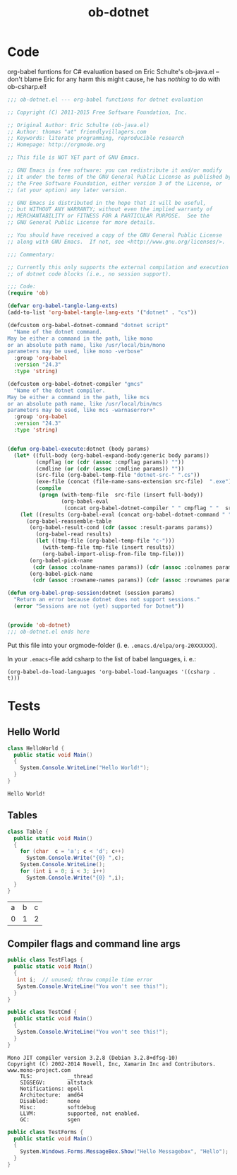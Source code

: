 #+TITLE: ob-dotnet

* Code 

org-babel funtions for C# evaluation based on Eric Schulte's ob-java.el -- don't blame Eric for any harm this might cause, he has /nothing/ to do with ob-csharp.el!  

#+BEGIN_SRC emacs-lisp :tangle ob-dotnet.el
  ;;; ob-dotnet.el --- org-babel functions for dotnet evaluation

  ;; Copyright (C) 2011-2015 Free Software Foundation, Inc.

  ;; Original Author: Eric Schulte (ob-java.el)
  ;; Author: thomas "at" friendlyvillagers.com
  ;; Keywords: literate programming, reproducible research
  ;; Homepage: http://orgmode.org

  ;; This file is NOT YET part of GNU Emacs.

  ;; GNU Emacs is free software: you can redistribute it and/or modify
  ;; it under the terms of the GNU General Public License as published by
  ;; the Free Software Foundation, either version 3 of the License, or
  ;; (at your option) any later version.

  ;; GNU Emacs is distributed in the hope that it will be useful,
  ;; but WITHOUT ANY WARRANTY; without even the implied warranty of
  ;; MERCHANTABILITY or FITNESS FOR A PARTICULAR PURPOSE.  See the
  ;; GNU General Public License for more details.

  ;; You should have received a copy of the GNU General Public License
  ;; along with GNU Emacs.  If not, see <http://www.gnu.org/licenses/>.

  ;;; Commentary:

  ;; Currently this only supports the external compilation and execution
  ;; of dotnet code blocks (i.e., no session support).

  ;;; Code:
  (require 'ob)

  (defvar org-babel-tangle-lang-exts)
  (add-to-list 'org-babel-tangle-lang-exts '("dotnet" . "cs"))

  (defcustom org-babel-dotnet-command "dotnet script"
    "Name of the dotnet command.
  May be either a command in the path, like mono
  or an absolute path name, like /usr/local/bin/mono
  parameters may be used, like mono -verbose"
    :group 'org-babel
    :version "24.3"
    :type 'string)

  (defcustom org-babel-dotnet-compiler "gmcs"
    "Name of the dotnet compiler.
  May be either a command in the path, like mcs
  or an absolute path name, like /usr/local/bin/mcs
  parameters may be used, like mcs -warnaserror+"
    :group 'org-babel
    :version "24.3"
    :type 'string)


  (defun org-babel-execute:dotnet (body params)
    (let* ((full-body (org-babel-expand-body:generic body params))
           (cmpflag (or (cdr (assoc :cmpflag params)) ""))
           (cmdline (or (cdr (assoc :cmdline params)) ""))
           (src-file (org-babel-temp-file "dotnet-src-" ".cs"))
           (exe-file (concat (file-name-sans-extension src-file)  ".exe"))
           (compile
            (progn (with-temp-file  src-file (insert full-body))
                   (org-babel-eval
                    (concat org-babel-dotnet-compiler " " cmpflag " "  src-file) ""))))
      (let ((results (org-babel-eval (concat org-babel-dotnet-command " " cmdline " " exe-file) "")))
        (org-babel-reassemble-table
         (org-babel-result-cond (cdr (assoc :result-params params))
           (org-babel-read results)
           (let ((tmp-file (org-babel-temp-file "c-")))
             (with-temp-file tmp-file (insert results))
             (org-babel-import-elisp-from-file tmp-file)))
         (org-babel-pick-name
          (cdr (assoc :colname-names params)) (cdr (assoc :colnames params)))
         (org-babel-pick-name
          (cdr (assoc :rowname-names params)) (cdr (assoc :rownames params)))))))

  (defun org-babel-prep-session:dotnet (session params)
    "Return an error because dotnet does not support sessions."
    (error "Sessions are not (yet) supported for Dotnet"))


  (provide 'ob-dotnet)
  ;;; ob-dotnet.el ends here
#+END_SRC

Put this file into your orgmode-folder (i. e. ~.emacs.d/elpa/org-20XXXXXX~). 

In your ~.emacs~-file add csharp to the list of babel languages, i. e.: 

: (org-babel-do-load-languages 'org-babel-load-languages '((csharp . t)))


* Tests 
  
** Hello World 

#+BEGIN_SRC csharp :results verbatim :exports both
class HelloWorld {
  public static void Main()
  {
    System.Console.WriteLine("Hello World!");
  }
}
#+END_SRC

#+RESULTS:
: Hello World!

** Tables 

#+BEGIN_SRC csharp :exports both 
class Table {
  public static void Main()
  {
    for (char  c = 'a'; c < 'd'; c++)
      System.Console.Write("{0} ",c);
    System.Console.WriteLine();
    for (int i = 0; i < 3; i++)
      System.Console.Write("{0} ",i);
  }
}
#+END_SRC

#+RESULTS:
| a | b | c |
| 0 | 1 | 2 |

** Compiler flags and command line args 

#+BEGIN_SRC csharp :cmpflag -warnaserror+ 
public class TestFlags {
  public static void Main()
  {
   int i;  // unused; throw compile time error
   System.Console.WriteLine("You won't see this!");
  }
}
#+END_SRC

#+RESULTS:

#+BEGIN_SRC csharp :results verbatim  :cmdline --version :exports both
public class TestCmd {
  public static void Main()
  {
   System.Console.WriteLine("You won't see this!");
  }
}
#+END_SRC

#+RESULTS:
#+begin_example
Mono JIT compiler version 3.2.8 (Debian 3.2.8+dfsg-10)
Copyright (C) 2002-2014 Novell, Inc, Xamarin Inc and Contributors. www.mono-project.com
	TLS:           __thread
	SIGSEGV:       altstack
	Notifications: epoll
	Architecture:  amd64
	Disabled:      none
	Misc:          softdebug 
	LLVM:          supported, not enabled.
	GC:            sgen
#+end_example

#+BEGIN_SRC csharp :cmpflag -pkg:dotnet 
public class TestForms {
  public static void Main()
  {
    System.Windows.Forms.MessageBox.Show("Hello Messagebox", "Hello"); 
  }
}
#+END_SRC

#+RESULTS:
